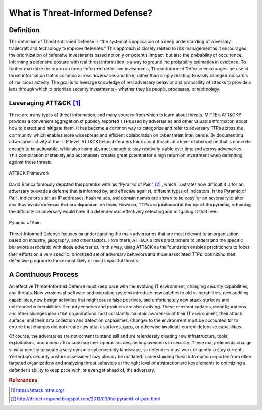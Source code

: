 What is Threat-Informed Defense?
================================

Definition
----------

The definition of Threat-Informed Defense is “the systematic application of a deep understanding of adversary tradecraft and technology to improve defenses.” This approach is 
closely related to risk management as it encourages the prioritization of defensive investments based not only on potential impact, but also the probability of occurrence. 
Informing a defensive posture with real threat information is a way to ground the probability estimation in evidence. To further maximize the return on threat-informed 
defensive investments, Threat-Informed Defense encourages the use of threat information that is common across adversaries and time, rather than simply reacting to easily 
changed indicators of malicious activity. The goal is to leverage knowledge of real adversary behavior and probability of attacks to provide a lens through which to prioritize 
security investments – whether they be people, processes, or technology. 


Leveraging ATT&CK [#f1]_
------------------

There are many types of threat information, and many sources from which to learn about threats. MITRE’s ATT&CK® provides a convenient aggregation of publicly reported TTPs 
used by adversaries and other valuable information about how to detect and mitigate them. It has become a common way to categorize and refer to adversary TTPs across the 
community, which enables more widespread and efficient collaboration on cyber threat intelligence. By documenting adversarial activity at the TTP level, ATT&CK helps defenders 
think about threats at a level of abstraction that is concrete enough to be actionable, while also being abstract enough to stay relatively stable over time and across 
adversaries. This combination of stability and actionability creates great potential for a high return on investment when defending against those threats.

.. figure:: _static/att&ckimg.png
   :alt: MITRE ATT&CK Framework
   :align: center

   ATT&CK Framework

David Bianco famously depicted this potential with his “Pyramid of Pain" [#f2]_ , which illustrates how difficult it is for an adversary to evade a defense that is informed 
by, 
and 
effective against, different types of indicators. In the Pyramid of Pain, indicators such as IP addresses, hash values, and domain names are shown to be easy for an adversary 
to alter and thus evade defenses that are dependent on them. However, TTPs are positioned at the top of the pyramid, reflecting the difficulty an adversary would have if a 
defender was effectively detecting and mitigating at that level. 

.. figure:: _static/pyramidofpain.png
   :alt: Pyramid of Pain
   :align: center

   Pyramid of Pain


Threat-Informed Defense focuses on understanding the main adversaries that are most relevant to an organization, based on industry, geography, and other factors. From there, 
ATT&CK allows practitioners to understand the specific behaviors associated with those adversaries. In this way, using ATT&CK as the foundation enables practitioners to focus 
their efforts on a very specific, prioritized set of adversary behaviors and those associated TTPs, optimizing their defensive program to those most likely or most impactful 
threats.


A Continuous Process
--------------------

An effective Threat-Informed Defense must keep pace with the evolving IT environment, changing security capabilities, and threats. New versions of software and operating 
systems introduce new patches to old vulnerabilities, new auditing capabilities, new benign activities that might cause false positives, and unfortunately new attack surfaces 
and unintended vulnerabilities. Security vendors and products are also evolving. These constant updates, reconfigurations, and other changes mean that organizations must 
constantly maintain awareness of their IT environment, their attack surface, and their data collection and detection capabilities. Changes to the environment must be accounted 
for to ensure that changes did not create new attack surfaces, gaps, or otherwise invalidate current defensive capabilities.  

Of course, the adversaries are not content to stand still and are relentlessly creating new infrastructure, tools, exploitations, and tradecraft to continue their operations 
despite improvements in security. These many elements change simultaneously to create a very dynamic cybersecurity landscape, so defenders must work diligently to stay 
current. Yesterday’s security posture assessment may already be outdated. Understanding threat information reported from other targeted organizations and analyzing threat 
behaviors at the right level of abstraction are key elements to optimizing a defender’s ability to keep pace with, or even get ahead of, the adversary. 


.. rubric:: References

.. [#f1] https://attack.mitre.org/
.. [#f2] http://detect-respond.blogspot.com/2013/03/the-pyramid-of-pain.html

